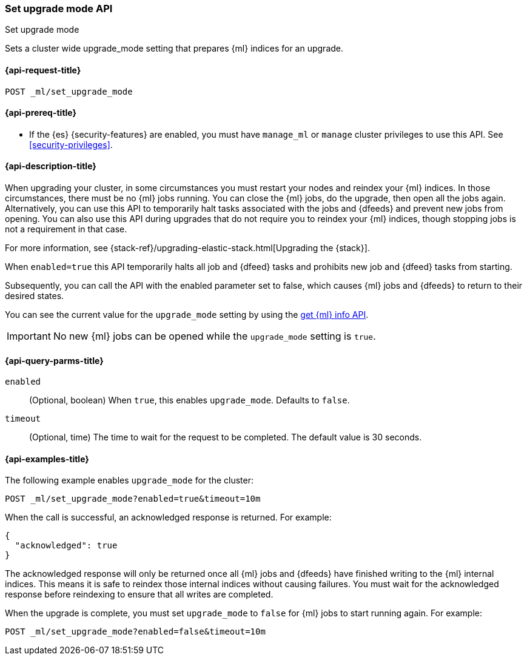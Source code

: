 [role="xpack"]
[testenv="platinum"]
[[ml-set-upgrade-mode]]
=== Set upgrade mode API
++++
<titleabbrev>Set upgrade mode</titleabbrev>
++++

Sets a cluster wide upgrade_mode setting that prepares {ml} indices for an
upgrade. 

[[ml-set-upgrade-mode-request]]
==== {api-request-title}
//////////////////////////

[source,console]
--------------------------------------------------
POST /_ml/set_upgrade_mode?enabled=false&timeout=10m
--------------------------------------------------
// TEARDOWN

//////////////////////////


`POST _ml/set_upgrade_mode`

[[ml-set-upgrade-mode-prereqs]]
==== {api-prereq-title}

* If the {es} {security-features} are enabled, you must have `manage_ml` or
`manage` cluster privileges to use this API. See
<<security-privileges>>.

[[ml-set-upgrade-mode-desc]]
==== {api-description-title}

When upgrading your cluster, in some circumstances you must restart your nodes and
reindex your {ml} indices. In those circumstances, there must be no {ml} jobs running. 
You can close the {ml} jobs, do the upgrade, then open all the jobs again. 
Alternatively, you can use this API to temporarily halt tasks associated 
with the jobs and {dfeeds} and prevent new jobs from opening. You can also use this 
API during upgrades that do not require you to reindex your {ml} indices, 
though stopping jobs is not a requirement in that case.

For more information, see {stack-ref}/upgrading-elastic-stack.html[Upgrading the {stack}].

When `enabled=true` this API temporarily halts all job and {dfeed} tasks and
prohibits new job and {dfeed} tasks from starting.

Subsequently, you can call the API with the enabled parameter set to false,
which causes {ml} jobs and {dfeeds} to return to their desired states.

You can see the current value for the `upgrade_mode` setting by using the
<<get-ml-info,get {ml} info API>>.

IMPORTANT:  No new {ml} jobs can be opened while the `upgrade_mode` setting is
`true`.

[[ml-set-upgrade-mode-query-parms]]
==== {api-query-parms-title}

`enabled`::
  (Optional, boolean) When `true`, this enables `upgrade_mode`. Defaults to
  `false`.

`timeout`::
  (Optional, time) The time to wait for the request to be completed. The default
  value is 30 seconds.

[[ml-set-upgrade-mode-example]]
==== {api-examples-title}

The following example enables `upgrade_mode` for the cluster:

[source,console]
--------------------------------------------------
POST _ml/set_upgrade_mode?enabled=true&timeout=10m
--------------------------------------------------

When the call is successful, an acknowledged response is returned. For example:

[source,console-result]
----
{
  "acknowledged": true
}
----

The acknowledged response will only be returned once all {ml} jobs and {dfeeds} have
finished writing to the {ml} internal indices. This means it is safe to reindex those
internal indices without causing failures. You must wait for the acknowledged
response before reindexing to ensure that all writes are completed.

When the upgrade is complete, you must set `upgrade_mode` to `false` for
{ml} jobs to start running again. For example:

[source,console]
--------------------------------------------------
POST _ml/set_upgrade_mode?enabled=false&timeout=10m
--------------------------------------------------
